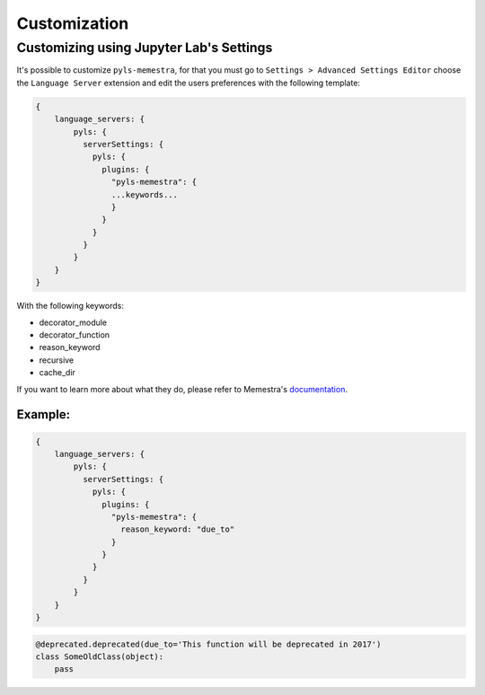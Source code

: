.. Copyright (c) 2020, QuantStack and pyls-memestra contributors

   Distributed under the terms of the BSD 3-Clause License.

   The full license is in the file LICENSE, distributed with this software.

Customization
=============

Customizing using Jupyter Lab's Settings
----------------------------------------

It's possible to customize ``pyls-memestra``, for that you must go to ``Settings > Advanced Settings Editor`` choose the ``Language Server`` extension and edit the users preferences with the following template:

.. code-block:: console

    {
        language_servers: {
            pyls: {
              serverSettings: {
                pyls: {
                  plugins: {
                    "pyls-memestra": {
                    ...keywords...
                    }
                  }
                }
              }
            }
        }
    }

With the following keywords:

* decorator_module
* decorator_function
* reason_keyword
* recursive
* cache_dir

If you want to learn more about what they do, please refer to Memestra's documentation_.

Example:
********

.. code-block:: console

    {
        language_servers: {
            pyls: {
              serverSettings: {
                pyls: {
                  plugins: {
                    "pyls-memestra": {
                      reason_keyword: "due_to"
                    }
                  }
                }
              }
            }
        }
    }

.. code-block:: console

    @deprecated.deprecated(due_to='This function will be deprecated in 2017')
    class SomeOldClass(object):
        pass

.. _documentation: https://memestra.readthedocs.io/en/latest/
